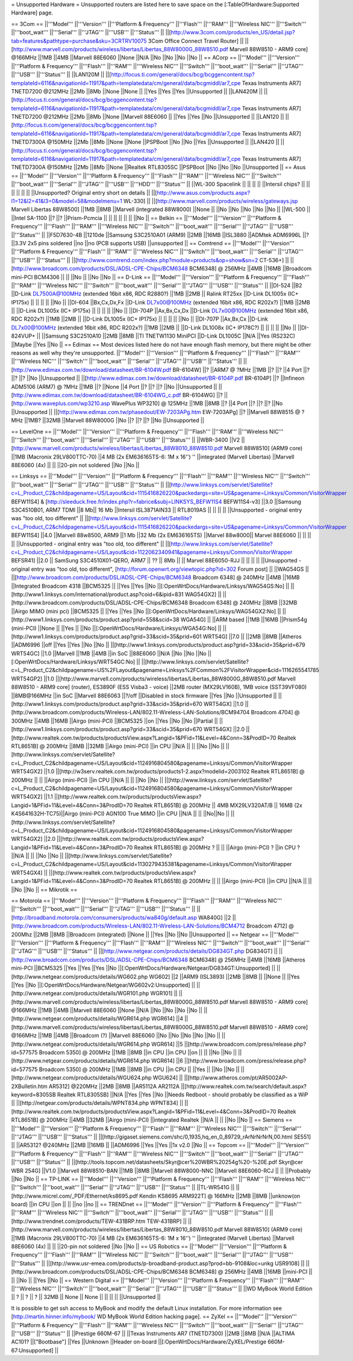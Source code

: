 = Unsupported Hardware =
Unsupported routers are listed here to save space on the [:TableOfHardware:Supported Hardware] page.

== 3Com ==
||'''Model''' ||'''Version''' ||'''Platform & Frequency''' ||'''Flash''' ||'''RAM''' ||'''Wireless NIC''' ||'''Switch''' ||'''boot_wait''' ||'''Serial''' ||'''JTAG''' ||'''USB''' ||'''Status''' ||
||[http://www.3com.com/products/en_US/detail.jsp?tab=features&pathtype=purchase&sku=3CRTRV10075 3Com Office Connect Travel Router] || ||[http://www.marvell.com/products/wireless/libertas/Libertas_88W8000G_88W8510.pdf Marvell 88W8510 - ARM9 core] @166MHz ||1MB ||4MB ||Marvell 88E6060 ||None ||N/A ||No ||No ||No ||No ||
== ACorp ==
||'''Model''' ||'''Version''' ||'''Platform & Frequency''' ||'''Flash''' ||'''RAM''' ||'''Wireless NIC''' ||'''Switch''' ||'''boot_wait''' ||'''Serial''' ||'''JTAG''' ||'''USB''' ||'''Status''' ||
||LAN120M || ||[http://focus.ti.com/general/docs/bcg/bcggencontent.tsp?templateId=6116&navigationId=11917&path=templatedata/cm/general/data/bcgmiddl/ar7_cpe Texas Instruments AR7] TNETD7200 @212MHz ||2Mb ||8Mb ||None ||None || ||Yes ||Yes ||Yes ||Unsupported ||
||LAN420M || ||[http://focus.ti.com/general/docs/bcg/bcggencontent.tsp?templateId=6116&navigationId=11917&path=templatedata/cm/general/data/bcgmiddl/ar7_cpe Texas Instruments AR7] TNETD7200 @212MHz ||2Mb ||8Mb ||None ||Marvell 88E6060 || ||Yes ||Yes ||No ||Unsupported ||
||LAN120 || ||[http://focus.ti.com/general/docs/bcg/bcggencontent.tsp?templateId=6116&navigationId=11917&path=templatedata/cm/general/data/bcgmiddl/ar7_cpe Texas Instruments AR7] TNETD7300A @150MHz ||2Mb ||8Mb ||None ||None ||PSPBoot ||No ||No ||Yes ||Unsupported ||
||LAN420 || ||[http://focus.ti.com/general/docs/bcg/bcggencontent.tsp?templateId=6116&navigationId=11917&path=templatedata/cm/general/data/bcgmiddl/ar7_cpe Texas Instruments AR7] TNETD7300A @150MHz ||2Mb ||8Mb ||None ||Realtek RTL8305SC ||PSPBoot ||No ||No ||No ||Unsupported ||
== Asus ==
||'''Model''' ||'''Version''' ||'''Platform & Frequency''' ||'''Flash''' ||'''RAM''' ||'''Wireless NIC''' ||'''Switch''' ||'''boot_wait''' ||'''Serial''' ||'''JTAG''' ||'''USB''' ||'''HDD''' ||'''Status''' ||
||WL-300 Spacelink || || || || ||Intersil chips? || || || || || || ||Unsupported? Original entry short on details ||
||[http://www.asus.com/products.aspx?l1=12&l2=41&l3=0&model=58&modelmenu=1 WL-330] || ||[http://www.marvell.com/products/wireless/gateways.jsp Marvell Libertas 88W8500] ||1MB ||8MB ||Marvell (integrated 88W8000) ||None || ||No ||No ||No ||No ||No ||
||WL-500 || ||Intel SA-1100 ||? ||? ||Prism-Pcmcia || || || || || || ||No ||
== Belkin ==
||'''Model''' ||'''Version''' ||'''Platform & Frequency''' ||'''Flash''' ||'''RAM''' ||'''Wireless NIC''' ||'''Switch''' ||'''boot_wait''' ||'''Serial''' ||'''JTAG''' ||'''USB''' ||'''Status''' ||
||F5D7630-4B ||1210de ||Samsung S3C2510A01 (ARM9) ||2MB ||16MB ||ISL3880 ||ADMtek ADM6996L ||? ||3.3V 2x5 pins soldered ||no ||no (PCB supports USB) ||unsupported ||
== Comtrend ==
||'''Model''' ||'''Version''' ||'''Platform & Frequency''' ||'''Flash''' ||'''RAM''' ||'''Wireless NIC''' ||'''Switch''' ||'''boot_wait''' ||'''Serial''' ||'''JTAG''' ||'''USB''' ||'''Status''' ||
||[http://www.comtrend.com/index.php?module=products&op=show&sn=2 CT-536+] || ||[http://www.broadcom.com/products/DSL/ADSL-CPE-Chips/BCM6348 BCM6348] @ 256MHz ||4MB ||16MB ||Broadcom mini-PCI BCM4306 || || ||No || ||No ||No ||
== D-Link ==
||'''Model''' ||'''Version''' ||'''Platform & Frequency''' ||'''Flash''' ||'''RAM''' ||'''Wireless NIC''' ||'''Switch''' ||'''boot_wait''' ||'''Serial''' ||'''JTAG''' ||'''USB''' ||'''Status''' ||
||DI-524 ||B2 ||D-Link DL7500A@100MHz (extended 16bit x86, RDC R2880?) ||1MB ||2MB || Ralink RT25xx ||D-Link DL1005x (IC+ IP175x) || || || || ||No ||
||DI-604 ||Bx,Cx,Dx,Fx ||D-Link DL7x00@100MHz (extended 16bit x86, RDC R202x?) ||1MB ||2MB || ||D-Link DL1005x (IC+ IP175x) || || || || ||No ||
||DI-704P ||Ax,Bx,Cx,Dx ||D-Link DL7x00@100MHz (extended 16bit x86, RDC R202x?) ||1MB ||2MB || ||D-Link DL1005x (IC+ IP175x) || || || || ||No ||
||DI-707P ||Ax,Bx,Cx ||D-Link DL7x00@100MHz (extended 16bit x86, RDC R202x?) ||1MB ||2MB || ||D-Link DL1008x (IC+ IP178C?) || || || || ||No ||
||DI-824VUP+ || ||Samsung S3C2510A10 ||2MB ||8MB ||TI TNETW1130 MiniPCI ||D-Link DL1005C ||N/A ||Yes (RS232C) ||Maybe ||Yes ||No ||
== Edimax ==
Most devices listed here do not have enough flash memory, but there might be other reasons as well why they're unsupported.
||'''Model''' ||'''Version''' ||'''Platform & Frequency''' ||'''Flash''' ||'''RAM''' ||'''Wireless NIC''' ||'''Switch''' ||'''boot_wait''' ||'''Serial''' ||'''JTAG''' ||'''USB''' ||'''Status''' ||
||[http://www.edimax.com.tw/download/datasheet/BR-6104W.pdf BR-6104W] ||? ||ARM7 @ ?MHz ||1MB ||? ||? ||4 Port ||? ||? ||? ||No ||Unsupported ||
||[http://www.edimax.com.tw/download/datasheet/BR-6104P.pdf BR-6104P] ||? ||Infineon ADM5106 (ARM7) @ ?MHz ||1MB ||? ||None ||4 Port ||? ||? ||? ||No ||Unsupported ||
||[http://www.edimax.com.tw/download/datasheet/BR-6104WG_c.pdf BR-6104WG] ||? ||[http://www.waveplus.com/wp3210.asp WavePlus WP3210] @ 125MHz ||1MB ||8MB ||? ||4 Port ||? ||? ||? ||No ||Unsupported ||
||[http://www.edimax.com.tw/phasedout/EW-7203APg.htm EW-7203APg] ||? ||Marvell 88W8515 @ ?MHz ||1MB? ||32MB ||Marvell 88W8000G ||No ||? ||? ||? ||No ||Unsupported ||


== LevelOne ==
||'''Model''' ||'''Version''' ||'''Platform & Frequency''' ||'''Flash''' ||'''RAM''' ||'''Wireless NIC''' ||'''Switch''' ||'''boot_wait''' ||'''Serial''' ||'''JTAG''' ||'''USB''' ||'''Status''' ||
||WBR-3400 ||V2 ||[http://www.marvell.com/products/wireless/libertas/Libertas_88W8010_88W8510.pdf Marvell 88W8510] (ARM9 core) ||1MB (Macronix 29LV800TTC-70) ||4 MB (2x EM636165TS-6: 1M x 16'') '' ||integrated (Marvell Libertas) ||Marvell 88E6060 (4x) || || ||20-pin not soldered ||No ||No ||

== Linksys ==
||'''Model''' ||'''Version''' ||'''Platform & Frequency''' ||'''Flash''' ||'''RAM''' ||'''Wireless NIC''' ||'''Switch''' ||'''boot_wait''' ||'''Serial''' ||'''JTAG''' ||'''USB''' ||'''Status''' ||
||[http://www.linksys.com/servlet/Satellite?c=L_Product_C2&childpagename=US/Layout&cid=1115416826220&packedargs=site=US&pagename=Linksys/Common/VisitorWrapper BEFW11S4] & [http://sleeduck.free.fr/index.php?r=fabrice&subj=LINKSYS_BEFW11S4 BEFW11S4-v3] ||3.0 ||Samsung S3C4510B01, ARM7 TDMI ||8 Mb|| 16 Mb ||Intersil ISL3871AIN33 || RTL8019AS || || || || ||Unsupported - original entry was "too old, too different" ||
||[http://www.linksys.com/servlet/Satellite?c=L_Product_C2&childpagename=US/Layout&cid=1115416826220&packedargs=site=US&pagename=Linksys/Common/VisitorWrapper BEFW11S4] ||4.0 ||Marvell 88w8500, ARM9 ||1 Mb ||32 Mb (2x EM636165TS) ||Marvel 88w8000|| Marvel 88E6060 || || || || ||Unsupported - original entry was "too old, too different" ||
||[http://www.linksys.com/servlet/Satellite?c=L_Product_C2&childpagename=US/Layout&cid=1122062340941&pagename=Linksys/Common/VisitorWrapper BEFSR41] ||2.0 || SamSung S3C4510X01-QERO, ARM7 || ?? || 8Mb || ||  Marvel 88E6050-RJJ || || || || ||Unsupported - original entry was "too old, too different", [http://forum.openwrt.org/viewtopic.php?id=302 Forum post] ||
||WAG54GS || ||[http://www.broadcom.com/products/DSL/ADSL-CPE-Chips/BCM6348 Broadcom 6348] @ 240MHz ||4MB ||16MB ||Integrated Broadcom 4318 ||BCM5325 || ||Yes ||Yes ||No ||[:OpenWrtDocs/Hardware/Linksys/WAG54GS:No] ||
||[http://www1.linksys.com/international/product.asp?coid=6&ipid=831 WAG54GX2] || ||[http://www.broadcom.com/products/DSL/ADSL-CPE-Chips/BCM6348 Broadcom 6348] @ 240MHz ||8MB ||32MB ||Airgo MIMO (mini pci) ||BCM5325 || ||Yes ||Yes ||No ||[:OpenWrtDocs/Hardware/Linksys/WAG54GX2:No] ||
||[http://www1.linksys.com/products/product.asp?prid=558&scid=38 WGA54G] || ||ARM based ||1MB ||16MB ||Prism54g (mini-PCI) ||None || ||Yes || ||No ||[:OpenWrtDocs/Hardware/Linksys/WGA54G:No] ||
||[http://www1.linksys.com/products/product.asp?grid=33&scid=35&prid=601 WRT54G] ||7.0 || ||2MB ||8MB ||Atheros ||ADM6996 ||off ||Yes ||Yes ||No ||No ||
||[http://www1.linksys.com/products/product.asp?grid=33&scid=35&prid=679 WRT54GC] ||1.0 ||Marvell ||1MB ||4MB ||in SoC ||88E6060 ||N/A ||No ||No ||No ||[:OpenWrtDocs/Hardware/Linksys/WRT54GC:No] ||
||[http://www.linksys.com/servlet/Satellite?c=L_Product_C2&childpagename=US%2FLayout&pagename=Linksys%2FCommon%2FVisitorWrapper&cid=1116265541785 WRT54GP2] ||1.0 ||[http://www.marvell.com/products/wireless/libertas/Libertas_88W8000G_88W8510.pdf Marvell 88W8510 - ARM9 core] (router), ES3890F (ESS Visba3 - voice) ||2MB router (MX29LV160B), 1MB voice (SST39VF080) ||8MB@166MHz ||in SoC ||Marvell 88E6063 ||?/off ||Disabled in stock firmware ||Yes ||No ||Unsupported ||
||[http://www1.linksys.com/products/product.asp?grid=33&scid=35&prid=670 WRT54GX] ||1.0 ||[http://www.broadcom.com/products/Wireless-LAN/802.11-Wireless-LAN-Solutions/BCM94704 Broadcom 4704] @ 300MHz ||4MB ||16MB ||Airgo (mini-PCI) ||BCM5325 ||on ||Yes ||No ||No ||Partial ||
||[http://www1.linksys.com/products/product.asp?grid=33&scid=35&prid=670 WRT54GX] ||2.0 ||[http://www.realtek.com.tw/products/productsView.aspx?Langid=1&PFid=11&Level=4&Conn=3&ProdID=70 Realtek RTL8651B] @ 200MHz ||8MB ||32MB ||Airgo (mini-PCI) ||in CPU ||N/A || || ||No ||No ||
||[http://www.linksys.com/servlet/Satellite?c=L_Product_C2&childpagename=US/Layout&cid=1124916804580&pagename=Linksys/Common/VisitorWrapper WRT54GX2] ||1.0 ||[http://w3serv.realtek.com.tw/products/products1-2.aspx?modelid=2003102 Realtek RTL8651B] @ 200MHz || || ||Airgo (mini-PCI) ||in CPU ||N/A || || ||No ||No ||
||[http://www.linksys.com/servlet/Satellite?c=L_Product_C2&childpagename=US/Layout&cid=1124916804580&pagename=Linksys/Common/VisitorWrapper WRT54GX2] ||1.1 ||[http://www.realtek.com.tw/products/productsView.aspx?Langid=1&PFid=11&Level=4&Conn=3&ProdID=70 Realtek RTL8651B] @ 200MHz || 4MB MX29LV320AT/B || 16MB (2x K4S641632H-TC75)||Airgo (mini-PCI) AGN100 True MIMO ||in CPU ||N/A || || ||No||No ||
||[http://www.linksys.com/servlet/Satellite?c=L_Product_C2&childpagename=US/Layout&cid=1124916804580&pagename=Linksys/Common/VisitorWrapper WRT54GX2] ||2.0 ||[http://www.realtek.com.tw/products/productsView.aspx?Langid=1&PFid=11&Level=4&Conn=3&ProdID=70 Realtek RTL8651B] @ 200MHz ? || || ||Airgo (mini-PCI) ? ||in CPU ? ||N/A || || ||No ||No ||
||[http://www.linksys.com/servlet/Satellite?c=L_Product_C2&childpagename=US/Layout&cid=1130279435381&pagename=Linksys/Common/VisitorWrapper WRT54GX4] || ||[http://www.realtek.com.tw/products/productsView.aspx?Langid=1&PFid=11&Level=4&Conn=3&ProdID=70 Realtek RTL8651B] @ 200MHz || || ||Airgo (mini-PCI) ||in CPU ||N/A || || ||No ||No ||
== Mikrotik ==

== Motorola ==
||'''Model''' ||'''Version''' ||'''Platform & Frequency''' ||'''Flash''' ||'''RAM''' ||'''Wireless NIC''' ||'''Switch''' ||'''boot_wait''' ||'''Serial''' ||'''JTAG''' ||'''USB''' ||'''Status''' ||
||[http://broadband.motorola.com/consumers/products/wa840g/default.asp WA840G] ||2 ||[http://www.broadcom.com/products/Wireless-LAN/802.11-Wireless-LAN-Solutions/BCM4712 Broadcom 4712] @ 200Mhz ||2MB ||8MB ||Broadcom (integrated) ||None || ||Yes ||No ||No ||Unsupported ||
== Netgear ==
||'''Model''' ||'''Version''' ||'''Platform & Frequency''' ||'''Flash''' ||'''RAM''' ||'''Wireless NIC''' ||'''Switch''' ||'''boot_wait''' ||'''Serial''' ||'''JTAG''' ||'''USB''' ||'''Status''' ||
||[http://www.netgear.com/products/details/DG834GT.php DG834GT] || ||[http://www.broadcom.com/products/DSL/ADSL-CPE-Chips/BCM6348 BCM6348] @ 256MHz ||4MB ||16MB ||Atheros mini-PCI ||BCM5325 ||Yes ||Yes ||Yes ||No ||[:OpenWrtDocs/Hardware/Netgear/DG834GT:Unsupported] ||
||[http://www.netgear.com/products/details/WG602.php WG602] ||2 ||ARM9 (ISL3893) ||2MB ||8MB || ||None || ||Yes ||Yes ||No ||[:OpenWrtDocs/Hardware/Netgear/WG602v2:Unsupported] ||
||[http://www.netgear.com/products/details/WGR101.php WGR101] || ||[http://www.marvell.com/products/wireless/libertas/Libertas_88W8000G_88W8510.pdf Marvell 88W8510 - ARM9 core] @166MHz ||1MB ||4MB ||Marvell 88E6060 ||None ||N/A ||No ||No ||No ||No ||
||[http://www.netgear.com/products/details/WGR614.php WGR614] ||4 ||[http://www.marvell.com/products/wireless/libertas/Libertas_88W8000G_88W8510.pdf Marvell 88W8510 - ARM9 core] @166MHz ||1MB ||4MB ||Broadcom (?) ||Marvell 88E6060 ||No ||No ||No ||No ||No ||
||[http://www.netgear.com/products/details/WGR614.php WGR614] ||5 ||[http://www.broadcom.com/press/release.php?id=577575 Broadcom 5350] @ 200MHz ||1MB ||8MB ||in CPU ||in CPU ||on || || ||No ||No ||
||[http://www.netgear.com/products/details/WGR614.php WGR614] ||6 ||[http://www.broadcom.com/press/release.php?id=577575 Broadcom 5350] @ 200MHz ||1MB ||8MB ||in CPU ||in CPU || ||Yes || ||No ||No ||
||[http://www.netgear.com/products/details/WGU624.php WGU624] || ||[http://www.atheros.com/pt/AR5002AP-2XBulletin.htm AR5312] @220MHz ||2MB ||8MB ||AR5112A AR2112A ||[http://www.realtek.com.tw/search/default.aspx?keyword=8305SB Realtek RTL8305SB] ||N/A ||Yes ||Yes ||No ||Needs Redboot - should probably be classified as a WiP ||
||[http://netgear.com/products/details/WPNT834.php WPNT834] || ||[http://www.realtek.com.tw/products/productsView.aspx?Langid=1&PFid=11&Level=4&Conn=3&ProdID=70 Realtek RTL8651B] @ 200MHz ||4MB ||32MB ||Airgo (mini-PCI) ||integrated Realtek ||N/A || || ||No ||No ||
== Siemens ==
||'''Model''' ||'''Version''' ||'''Platform & Frequency''' ||'''Flash''' ||'''RAM''' ||'''Wireless NIC''' ||'''Switch''' ||'''Serial''' ||'''JTAG''' ||'''USB''' ||'''Status''' ||
||[http://gigaset.siemens.com/shc/0,1935,hq_en_0_89729_rArNrNrNrN,00.html SE551] || ||AR5312? @240MHz ||2MB ||16MB || ||ADM6996 ||Yes ||Yes ||1x v2.0 ||No ||
== Topcom ==
||'''Model''' ||'''Version''' ||'''Platform & Frequency''' ||'''Flash''' ||'''RAM''' ||'''Wireless NIC''' ||'''Switch''' ||'''boot_wait''' ||'''Serial''' ||'''JTAG''' ||'''USB''' ||'''Status''' ||
||[http://tools.topcom.net/datasheets/Skyr@cer%20WBR%20254g%20-%20E.pdf Skyr@cer WBR 254G] ||V1.0 ||Marvell 88W8510-BAN ||1MB ||8MB ||Marvell 88W8000-NNC ||Marvell 88E6060-RCJ || || ||Probably ||No ||No ||
== TP-LINK ==
||'''Model''' ||'''Version''' ||'''Platform & Frequency''' ||'''Flash''' ||'''RAM''' ||'''Wireless NIC''' ||'''Switch''' ||'''boot_wait''' ||'''Serial''' ||'''JTAG''' ||'''USB''' ||'''Status''' ||
||TL-WR541G || ||[http://www.micrel.com/_PDF/Ethernet/ks8695.pdf Kendin KS8695 ARM922T] @ 166MHz ||2MB ||8MB ||unknow(on board) ||in CPU ||on || || ||no ||no ||
== TRENDnet ==
||'''Model''' ||'''Version''' ||'''Platform & Frequency''' ||'''Flash''' ||'''RAM''' ||'''Wireless NIC''' ||'''Switch''' ||'''boot_wait''' ||'''Serial''' ||'''JTAG''' ||'''USB''' ||'''Status''' ||
||[http://www.trendnet.com/products/TEW-431BRP.htm TEW-431BRP] || ||[http://www.marvell.com/products/wireless/libertas/Libertas_88W8010_88W8510.pdf Marvell 88W8510] (ARM9 core) ||1MB (Macronix 29LV800TTC-70) ||4 MB (2x EM636165TS-6: 1M x 16'') '' ||integrated (Marvell Libertas) ||Marvell 88E6060 (4x) || || ||20-pin not soldered ||No ||No ||
== US Robotics ==
||'''Model''' ||'''Version''' ||'''Platform & Frequency''' ||'''Flash''' ||'''RAM''' ||'''Wireless NIC''' ||'''Switch''' ||'''boot_wait''' ||'''Serial''' ||'''JTAG''' ||'''USB''' ||'''Status''' ||
||[http://www.usr-emea.com/products/p-broadband-product.asp?prod=bb-9108&loc=unkg USR9108] || ||[http://www.broadcom.com/products/DSL/ADSL-CPE-Chips/BCM6348 BCM6348] @ 256MHz ||4MB ||16MB ||mini-PCI || || ||No || ||Yes ||No ||
== Western Digital ==
||'''Model''' ||'''Version''' ||'''Platform & Frequency''' ||'''Flash''' ||'''RAM''' ||'''Wireless NIC''' ||'''Switch''' ||'''boot_wait''' ||'''Serial''' ||'''JTAG''' ||'''USB''' ||'''Status''' ||
||WD MyBook World Edition || ? || ? || ? || 32MB || None || None || || || || ||Unsupported ||

It is possible to get ssh access to MyBook and modify the default Linux installation. For more information see [http://martin.hinner.info/mybook/ WD MyBook World Edition hacking page].
== ZyXel ==
||'''Model''' ||'''Version''' ||'''Platform & Frequency''' ||'''Flash''' ||'''RAM''' ||'''Wireless NIC''' ||'''Switch''' ||'''boot_wait''' ||'''Serial''' ||'''JTAG''' ||'''USB''' ||'''Status''' ||
||Prestige 660M-67 || ||Texas Instruments AR7 (TNETD7300) ||2MB ||8MB ||N/A ||ALTIMA AC101? ||["Bootbase"] ||Yes ||Unknown ||Header on-board ||[:OpenWrtDocs/Hardware/ZyXEL/Prestige 660M-67:Unsupported] ||

